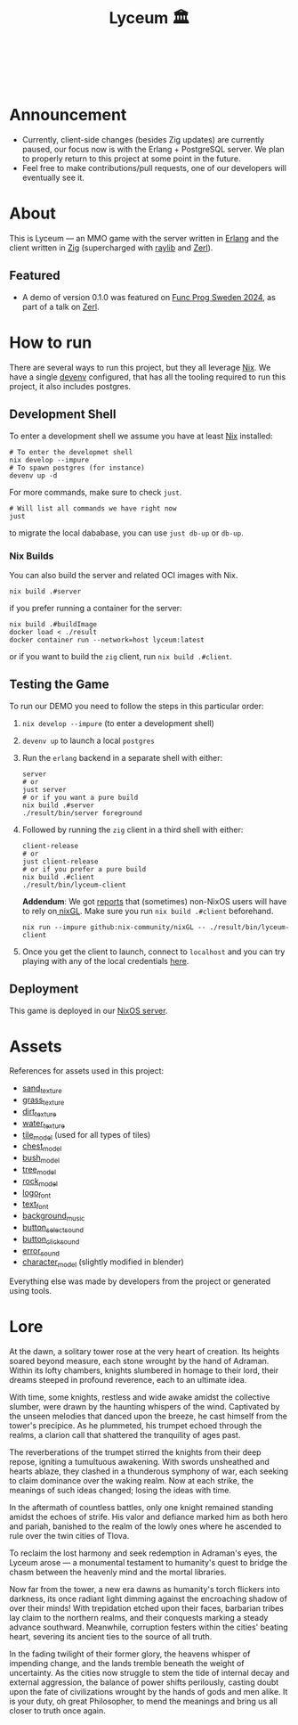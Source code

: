 #+TITLE: Lyceum 🏛️

#+html: <a href="https://builtwithnix.org"><img alt="built with nix" src="https://builtwithnix.org/badge.svg" /></a><br>
#+html: <a href="https://github.com/Dr-Nekoma/lyceum/actions/workflows/client_build.yml"> <img alt="[Client] Build" src="https://github.com/Dr-Nekoma/lyceum/actions/workflows/client_build.yml/badge.svg" /></a><br>
#+html: <a href="https://github.com/Dr-Nekoma/lyceum/actions/workflows/server_build.yml"> <img alt="[Server] Build" src="https://github.com/Dr-Nekoma/lyceum/actions/workflows/server_build.yml/badge.svg" /></a>
#+html: <a href="https://github.com/Dr-Nekoma/lyceum/actions/workflows/server_dialyzer.yml"> <img alt="[Server] Dialyzer" src="https://github.com/Dr-Nekoma/lyceum/actions/workflows/server_dialyzer.yml/badge.svg" /></a>
#+html: <a href="https://github.com/Dr-Nekoma/lyceum/actions/workflows/server_deploy.yml"> <img alt="[Server] Deploy" src="https://github.com/Dr-Nekoma/lyceum/actions/workflows/server_deploy.yml/badge.svg" /></a>

* Announcement

+ Currently, client-side changes (besides Zig updates) are currently paused, our focus now is with the Erlang + PostgreSQL server. We plan to properly return to this project at some point in the future.
+ Feel free to make contributions/pull requests, one of our developers will eventually see it. 

* About

This is Lyceum --- an MMO game with the server written in [[https://www.erlang.org/][Erlang]] and the client
written in [[https://ziglang.org/][Zig]] (supercharged with [[https://github.com/raysan5/raylib][raylib]] and [[https://github.com/dont-rely-on-nulls/zerl][Zerl]]).

#+html: <p align="center"><img src="./menu.jpg" alt="The game menu"></p>
#+html: <p align="center"><img src="./game.gif" alt="game"/></p>

** Featured

+ A demo of version 0.1.0 was featured on [[https://www.youtube.com/watch?v=ejYcWRERetM&t=2745s][Func Prog Sweden 2024]], as part of a talk on [[https://github.com/dont-rely-on-nulls/zerl][Zerl]].

* How to run

There are several ways to run this project, but they all leverage [[https://nixos.org/][Nix]]. We have a
single [[https://devenv.sh/][devenv]] configured, that has all the tooling required to run this project,
it also includes postgres.

** Development Shell

To enter a development shell we assume you have at least [[https://nixos.org/][Nix]] installed:

#+BEGIN_SRC shell
  # To enter the developmet shell
  nix develop --impure
  # To spawn postgres (for instance)
  devenv up -d
#+END_SRC

For more commands, make sure to check ~just~.

#+BEGIN_SRC shell
    # Will list all commands we have right now
    just
#+END_SRC

to migrate the local dababase, you can use ~just db-up~ or ~db-up~.

*** Nix Builds

You can also build the server and related OCI images with Nix.

#+BEGIN_SRC shell
  nix build .#server
#+END_SRC

if you prefer running a container for the server:

#+BEGIN_SRC shell
  nix build .#buildImage
  docker load < ./result
  docker container run --network=host lyceum:latest
#+END_SRC

or if you want to build the ~zig~ client, run ~nix build .#client~.

** Testing the Game

To run our DEMO you need to follow the steps in this particular order:

1. ~nix develop --impure~ (to enter a development shell)
2. ~devenv up~ to launch a local ~postgres~
3. Run the ~erlang~ backend in a separate shell with either:

    #+begin_src shell
      server
      # or
      just server
      # or if you want a pure build
      nix build .#server
      ./result/bin/server foreground
    #+end_src

4. Followed by running the ~zig~ client in a third shell with either:

    #+begin_src shell
      client-release
      # or
      just client-release
      # or if you prefer a pure build
      nix build .#client
      ./result/bin/lyceum-client
    #+end_src

    *Addendum*: We got [[https://github.com/Dr-Nekoma/lyceum/pull/83#issuecomment-2550476288][reports]] that (sometimes) non-NixOS users will have to rely on[[https://github.com/nix-community/nixGL][ nixGL]]. Make sure you run ~nix build .#client~ beforehand.

    #+begin_src shell
      nix run --impure github:nix-community/nixGL -- ./result/bin/lyceum-client
    #+end_src

5. Once you get the client to launch, connect to ~localhost~ and you can try
   playing with any of the local credentials [[https://github.com/Dr-Nekoma/lyceum/blob/master/server/database/main.input.sql#L3][here]].

** Deployment

This game is deployed in our [[https://github.com/Dr-Nekoma/trashcan][NixOS server]].

* Assets

References for assets used in this project:

- [[https://opengameart.org/node/33425][sand_texture]]
- [[https://opengameart.org/content/stylized-grass][grass_texture]]
- [[https://opengameart.org/content/simple-seamless-tiles-of-dirt-and-sand-dirt-2-png][dirt_texture]]
- [[https://opengameart.org/content/texture-water][water_texture]]
- [[https://free3d.com/3d-model/-rectangular-grass-patch--205749.html][tile_model]] (used for all types of tiles)
- [[https://free3d.com/3d-model/treasure-chest-v1--156264.html][chest_model]]
- [[https://opengameart.org/content/fern][bush_model]]
- [[https://opengameart.org/content/tree-24][tree_model]]
- [[https://free3d.com/3d-model/rock-v2-lp-63239.html][rock_model]]  
- [[https://www.dafont.com/eari.font?text=Lyceum][logo_font]]
- [[https://www.dafont.com/kelmscott.font?text=Connect][text_font]]
- [[https://tholgrimar.bandcamp.com/track/linear-b][background_music]]
- [[https://opengameart.org/content/menu-selection-click][button_select_sound]]
- [[https://opengameart.org/content/click][button_click_sound]]
- [[https://opengameart.org/content/soundpack-04][error_sound]]  
- [[https://youtu.be/gFf5eGCjUUg?si=cmJcKlSzoV4ES0p8][character_model]] (slightly modified in blender)

Everything else was made by developers from the project or generated using tools.  

* Lore

At the dawn, a solitary tower rose at the very heart of creation. Its
heights soared beyond measure, each stone wrought by the hand of
Adraman. Within its lofty chambers, knights slumbered in homage to
their lord, their dreams steeped in profound reverence, each to an
ultimate idea.

With time, some knights, restless and wide awake amidst the collective
slumber, were drawn by the haunting whispers of the wind. Captivated
by the unseen melodies that danced upon the breeze, he cast himself
from the tower's precipice. As he plummeted, his trumpet echoed
through the realms, a clarion call that shattered the tranquility of
ages past.

The reverberations of the trumpet stirred the knights from their deep
repose, igniting a tumultuous awakening. With swords unsheathed and
hearts ablaze, they clashed in a thunderous symphony of war, each
seeking to claim dominance over the waking realm. Now at each strike,
the meanings of such ideas changed; losing the ideas with time.

In the aftermath of countless battles, only one knight remained
standing amidst the echoes of strife. His valor and defiance marked
him as both hero and pariah, banished to the realm of the lowly ones
where he ascended to rule over the twin cities of Tlova.

To reclaim the lost harmony and seek redemption in Adraman's eyes, the
Lyceum arose — a monumental testament to humanity's quest to bridge the
chasm between the heavenly mind and the mortal libraries.

Now far from the tower, a new era dawns as humanity's torch flickers
into darkness, its once radiant light dimming against the encroaching
shadow of over their minds! With trepidation etched upon their faces,
barbarian tribes lay claim to the northern realms, and their conquests
marking a steady advance southward. Meanwhile, corruption festers
within the cities' beating heart, severing its ancient ties to the
source of all truth.

In the fading twilight of their former glory, the heavens whisper of
impending change, and the lands tremble beneath the weight of
uncertainty. As the cities now struggle to stem the tide of internal
decay and external aggression, the balance of power shifts perilously,
casting doubt upon the fate of civilizations wrought by the hands of
gods and men alike. It is your duty, oh great Philosopher, to mend the
meanings and bring us all closer to truth once again.
